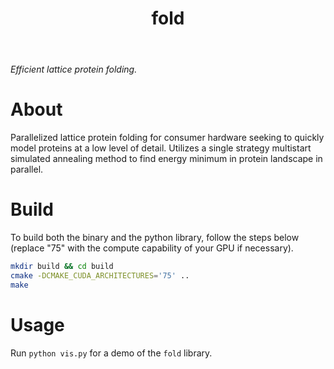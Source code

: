 #+TITLE: fold
/Efficient lattice protein folding./ 

[[./fold.gif]]

* About
Parallelized lattice protein folding for consumer hardware seeking to quickly model proteins at a low level of detail. Utilizes a single strategy multistart simulated annealing method to find energy minimum in protein landscape in parallel.

* Build
To build both the binary and the python library, follow the steps below (replace "75" with the compute capability of your GPU if necessary).
#+begin_src sh
  mkdir build && cd build
  cmake -DCMAKE_CUDA_ARCHITECTURES='75' ..
  make
#+end_src

* Usage
Run =python vis.py= for a demo of the =fold= library.


